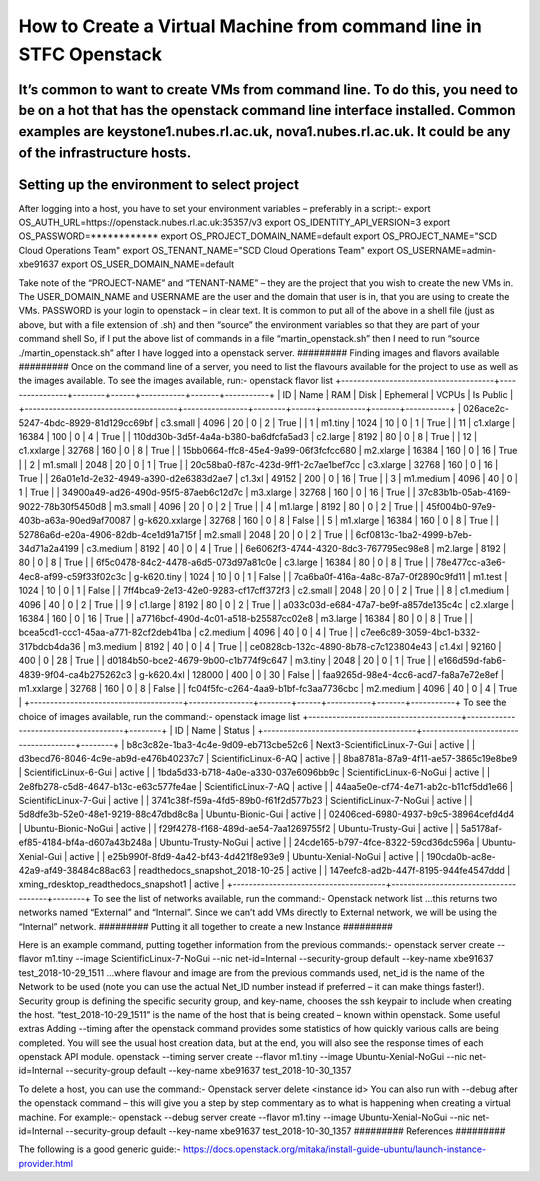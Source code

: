 ===============================================
How to Create a Virtual Machine from command line in STFC Openstack
===============================================

It’s common to want to create VMs from command line. To do this, you need to be on a hot that has the openstack command line interface installed. Common examples are keystone1.nubes.rl.ac.uk, nova1.nubes.rl.ac.uk. It could be any of the infrastructure hosts.
#########
Setting up the environment to select project
#########
After logging into a host, you have to set your environment variables – preferably in a script:-
export OS_AUTH_URL=https://openstack.nubes.rl.ac.uk:35357/v3
export OS_IDENTITY_API_VERSION=3
export OS_PASSWORD=************
export OS_PROJECT_DOMAIN_NAME=default
export OS_PROJECT_NAME="SCD Cloud Operations Team"
export OS_TENANT_NAME="SCD Cloud Operations Team"
export OS_USERNAME=admin-xbe91637
export OS_USER_DOMAIN_NAME=default

Take note of the “PROJECT-NAME” and “TENANT-NAME” – they are the project that you wish to create the new VMs in.  The USER_DOMAIN_NAME and USERNAME are the user and the domain that user is in, that you are using to create the VMs. PASSWORD is your login to openstack – in clear text.
It is common to put all of the above in a shell file (just as above, but with a file extension of .sh) and then “source” the environment variables so that they are part of your command shell So, if I put the above list of commands in a file “martin_openstack.sh” then I need to run “source ./martin_openstack.sh” after I have logged into a openstack server.
#########
Finding images and flavors available
#########
Once on the command line of a server, you need to list the flavours available for the project to use as well as the images available.
To see the images available, run:-
openstack flavor list
+--------------------------------------+----------------+--------+------+-----------+-------+-----------+
| ID                                   | Name           |    RAM | Disk | Ephemeral | VCPUs | Is Public |
+--------------------------------------+----------------+--------+------+-----------+-------+-----------+
| 026ace2c-5247-4bdc-8929-81d129cc69bf | c3.small       |   4096 |   20 |         0 |     2 | True      |
| 1                                    | m1.tiny        |   1024 |   10 |         0 |     1 | True      |
| 11                                   | c1.xlarge      |  16384 |  100 |         0 |     4 | True      |
| 110dd30b-3d5f-4a4a-b380-ba6dfcfa5ad3 | c2.large       |   8192 |   80 |         0 |     8 | True      |
| 12                                   | c1.xxlarge     |  32768 |  160 |         0 |     8 | True      |
| 15bb0664-ffc8-45e4-9a99-06f3fcfcc680 | m2.xlarge      |  16384 |  160 |         0 |    16 | True      |
| 2                                    | m1.small       |   2048 |   20 |         0 |     1 | True      |
| 20c58ba0-f87c-423d-9ff1-2c7ae1bef7cc | c3.xlarge      |  32768 |  160 |         0 |    16 | True      |
| 26a01e1d-2e32-4949-a390-d2e6383d2ae7 | c1.3xl         |  49152 |  200 |         0 |    16 | True      |
| 3                                    | m1.medium      |   4096 |   40 |         0 |     1 | True      |
| 34900a49-ad26-490d-95f5-87aeb6c12d7c | m3.xlarge      |  32768 |  160 |         0 |    16 | True      |
| 37c83b1b-05ab-4169-9022-78b30f5450d8 | m3.small       |   4096 |   20 |         0 |     2 | True      |
| 4                                    | m1.large       |   8192 |   80 |         0 |     2 | True      |
| 45f004b0-97e9-403b-a63a-90ed9af70087 | g-k620.xxlarge |  32768 |  160 |         0 |     8 | False     |
| 5                                    | m1.xlarge      |  16384 |  160 |         0 |     8 | True      |
| 52786a6d-e20a-4906-82db-4ce1d91a715f | m2.small       |   2048 |   20 |         0 |     2 | True      |
| 6cf0813c-1ba2-4999-b7eb-34d71a2a4199 | c3.medium      |   8192 |   40 |         0 |     4 | True      |
| 6e6062f3-4744-4320-8dc3-767795ec98e8 | m2.large       |   8192 |   80 |         0 |     8 | True      |
| 6f5c0478-84c2-4478-a6d5-073d97a81c0e | c3.large       |  16384 |   80 |         0 |     8 | True      |
| 78e477cc-a3e6-4ec8-af99-c59f33f02c3c | g-k620.tiny    |   1024 |   10 |         0 |     1 | False     |
| 7ca6ba0f-416a-4a8c-87a7-0f2890c9fd11 | m1.test        |   1024 |   10 |         0 |     1 | False     |
| 7ff4bca9-2e13-42e0-9283-cf17cff372f3 | c2.small       |   2048 |   20 |         0 |     2 | True      |
| 8                                    | c1.medium      |   4096 |   40 |         0 |     2 | True      |
| 9                                    | c1.large       |   8192 |   80 |         0 |     2 | True      |
| a033c03d-e684-47a7-be9f-a857de135c4c | c2.xlarge      |  16384 |  160 |         0 |    16 | True      |
| a7716bcf-490d-4c01-a518-b25587cc02e8 | m3.large       |  16384 |   80 |         0 |     8 | True      |
| bcea5cd1-ccc1-45aa-a771-82cf2deb41ba | c2.medium      |   4096 |   40 |         0 |     4 | True      |
| c7ee6c89-3059-4bc1-b332-317bdcb4da36 | m3.medium      |   8192 |   40 |         0 |     4 | True      |
| ce0828cb-132c-4890-8b78-c7c123804e43 | c1.4xl         |  92160 |  400 |         0 |    28 | True      |
| d0184b50-bce2-4679-9b00-c1b774f9c647 | m3.tiny        |   2048 |   20 |         0 |     1 | True      |
| e166d59d-fab6-4839-9f04-ca4b275262c3 | g-k620.4xl     | 128000 |  400 |         0 |    30 | False     |
| faa9265d-98e4-4cc6-acd7-fa8a7e72e8ef | m1.xxlarge     |  32768 |  160 |         0 |     8 | False     |
| fc04f5fc-c264-4aa9-b1bf-fc3aa7736cbc | m2.medium      |   4096 |   40 |         0 |     4 | True      |
+--------------------------------------+----------------+--------+------+-----------+-------+-----------+
To see the choice of images available, run the command:-
openstack image list
+--------------------------------------+--------------------------------------+--------+
| ID                                   | Name                                 | Status |
+--------------------------------------+--------------------------------------+--------+
| b8c3c82e-1ba3-4c4e-9d09-eb713cbe52c6 | Next3-ScientificLinux-7-Gui          | active |
| d3becd76-8046-4c9e-ab9d-e476b40237c7 | ScientificLinux-6-AQ                 | active |
| 8ba8781a-87a9-4f11-ae57-3865c19e8be9 | ScientificLinux-6-Gui                | active |
| 1bda5d33-b718-4a0e-a330-037e6096bb9c | ScientificLinux-6-NoGui              | active |
| 2e8fb278-c5d8-4647-b13c-e63c577fe4ae | ScientificLinux-7-AQ                 | active |
| 44aa5e0e-cf74-4e71-ab2c-b11cf5dd1e66 | ScientificLinux-7-Gui                | active |
| 3741c38f-f59a-4fd5-89b0-f61f2d577b23 | ScientificLinux-7-NoGui              | active |
| 5d8dfe3b-52e0-48e1-9219-88c47dbd8c8a | Ubuntu-Bionic-Gui                    | active |
| 02406ced-6980-4937-b9c5-38964cefd4d4 | Ubuntu-Bionic-NoGui                  | active |
| f29f4278-f168-489d-ae54-7aa1269755f2 | Ubuntu-Trusty-Gui                    | active |
| 5a5178af-ef85-4184-bf4a-d607a43b248a | Ubuntu-Trusty-NoGui                  | active |
| 24cde165-b797-4fce-8322-59cd36dc596a | Ubuntu-Xenial-Gui                    | active |
| e25b990f-8fd9-4a42-bf43-4d421f8e93e9 | Ubuntu-Xenial-NoGui                  | active |
| 190cda0b-ac8e-42a9-af49-38484c88ac63 | readthedocs_snapshot_2018-10-25      | active |
| 147eefc8-ad2b-447f-8195-944fe4547ddd | xming_rdesktop_readthedocs_snapshot1 | active |
+--------------------------------------+--------------------------------------+--------+
To see the list of networks available, run the command:-
Openstack network list
…this returns two networks named “External” and “Internal”. Since we can’t add VMs directly to External network, we will be using the “Internal” network.
#########
Putting it all together to create a new Instance
#########

Here is an example command, putting together information from the previous commands:-
openstack server create --flavor m1.tiny --image ScientificLinux-7-NoGui --nic net-id=Internal --security-group default --key-name xbe91637 test_2018-10-29_1511
…where flavour and image are from the previous commands used, net_id is the name of the Network to be used (note you can use the actual Net_ID number instead if preferred – it can make things faster!). Security group is defining the specific security group, and key-name, chooses the ssh keypair to include when creating the host. “test_2018-10-29_1511” is the name of the host that is being created – known within openstack.
Some useful extras
Adding --timing after the openstack command provides some statistics of how quickly various calls are being completed. You will see the usual host creation data, but at the end, you will also see the response times of each openstack API module.
openstack --timing server create --flavor m1.tiny --image Ubuntu-Xenial-NoGui --nic net-id=Internal --security-group default --key-name xbe91637 test_2018-10-30_1357



To delete a host, you can use the command:-
Openstack server delete <instance id>
You can also run with --debug after the openstack command – this will give you a step by step commentary as to what is happening when creating a virtual machine.
For example:-
openstack --debug server create --flavor m1.tiny --image Ubuntu-Xenial-NoGui --nic net-id=Internal --security-group default --key-name xbe91637 test_2018-10-30_1357
#########
References
#########

The following is a good generic guide:-
https://docs.openstack.org/mitaka/install-guide-ubuntu/launch-instance-provider.html
